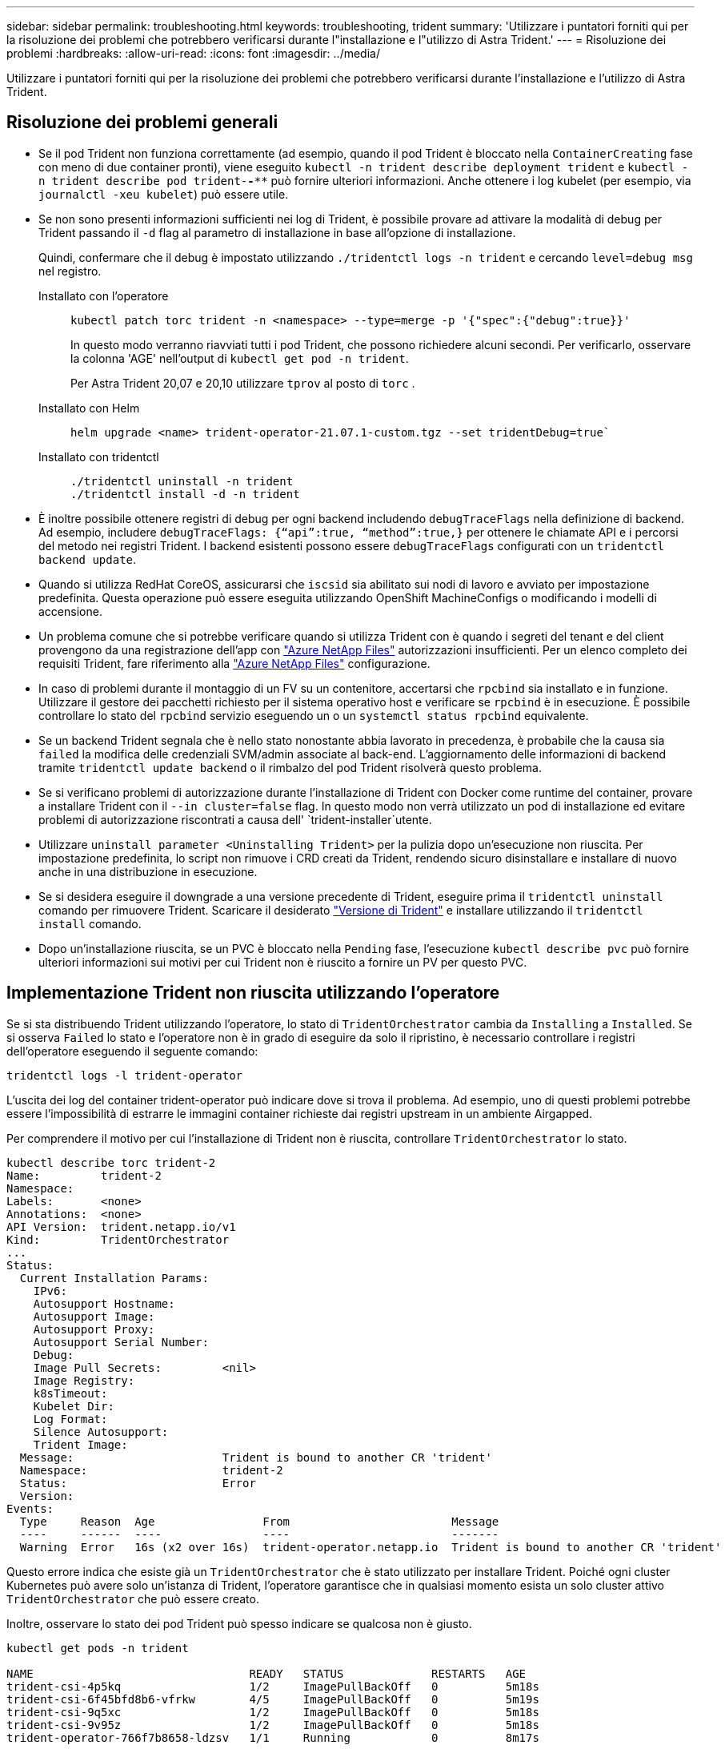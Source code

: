 ---
sidebar: sidebar 
permalink: troubleshooting.html 
keywords: troubleshooting, trident 
summary: 'Utilizzare i puntatori forniti qui per la risoluzione dei problemi che potrebbero verificarsi durante l"installazione e l"utilizzo di Astra Trident.' 
---
= Risoluzione dei problemi
:hardbreaks:
:allow-uri-read: 
:icons: font
:imagesdir: ../media/


[role="lead"]
Utilizzare i puntatori forniti qui per la risoluzione dei problemi che potrebbero verificarsi durante l'installazione e l'utilizzo di Astra Trident.



== Risoluzione dei problemi generali

* Se il pod Trident non funziona correttamente (ad esempio, quando il pod Trident è bloccato nella `ContainerCreating` fase con meno di due container pronti), viene eseguito `kubectl -n trident describe deployment trident` e `kubectl -n trident describe pod trident-********-****` può fornire ulteriori informazioni. Anche ottenere i log kubelet (per esempio, via `journalctl -xeu kubelet`) può essere utile.
* Se non sono presenti informazioni sufficienti nei log di Trident, è possibile provare ad attivare la modalità di debug per Trident passando il `-d` flag al parametro di installazione in base all'opzione di installazione.
+
Quindi, confermare che il debug è impostato utilizzando `./tridentctl logs -n trident` e cercando `level=debug msg` nel registro.

+
Installato con l'operatore::
+
--
[listing]
----
kubectl patch torc trident -n <namespace> --type=merge -p '{"spec":{"debug":true}}'
----
In questo modo verranno riavviati tutti i pod Trident, che possono richiedere alcuni secondi. Per verificarlo, osservare la colonna 'AGE' nell'output di `kubectl get pod -n trident`.

Per Astra Trident 20,07 e 20,10 utilizzare `tprov` al posto di `torc` .

--
Installato con Helm::
+
--
[listing]
----
helm upgrade <name> trident-operator-21.07.1-custom.tgz --set tridentDebug=true`
----
--
Installato con tridentctl::
+
--
[listing]
----
./tridentctl uninstall -n trident
./tridentctl install -d -n trident
----
--


* È inoltre possibile ottenere registri di debug per ogni backend includendo `debugTraceFlags` nella definizione di backend. Ad esempio, includere `debugTraceFlags: {“api”:true, “method”:true,}` per ottenere le chiamate API e i percorsi del metodo nei registri Trident. I backend esistenti possono essere `debugTraceFlags` configurati con un `tridentctl backend update`.
* Quando si utilizza RedHat CoreOS, assicurarsi che `iscsid` sia abilitato sui nodi di lavoro e avviato per impostazione predefinita. Questa operazione può essere eseguita utilizzando OpenShift MachineConfigs o modificando i modelli di accensione.
* Un problema comune che si potrebbe verificare quando si utilizza Trident con è quando i segreti del tenant e del client provengono da una registrazione dell'app con https://azure.microsoft.com/en-us/services/netapp/["Azure NetApp Files"] autorizzazioni insufficienti. Per un elenco completo dei requisiti Trident, fare riferimento alla link:trident-use/anf.html["Azure NetApp Files"] configurazione.
* In caso di problemi durante il montaggio di un FV su un contenitore, accertarsi che `rpcbind` sia installato e in funzione. Utilizzare il gestore dei pacchetti richiesto per il sistema operativo host e verificare se `rpcbind` è in esecuzione. È possibile controllare lo stato del `rpcbind` servizio eseguendo un o un `systemctl status rpcbind` equivalente.
* Se un backend Trident segnala che è nello stato nonostante abbia lavorato in precedenza, è probabile che la causa sia `failed` la modifica delle credenziali SVM/admin associate al back-end. L'aggiornamento delle informazioni di backend tramite `tridentctl update backend` o il rimbalzo del pod Trident risolverà questo problema.
* Se si verificano problemi di autorizzazione durante l'installazione di Trident con Docker come runtime del container, provare a installare Trident con il `--in cluster=false` flag. In questo modo non verrà utilizzato un pod di installazione ed evitare problemi di autorizzazione riscontrati a causa dell' `trident-installer`utente.
* Utilizzare `uninstall parameter <Uninstalling Trident>` per la pulizia dopo un'esecuzione non riuscita. Per impostazione predefinita, lo script non rimuove i CRD creati da Trident, rendendo sicuro disinstallare e installare di nuovo anche in una distribuzione in esecuzione.
* Se si desidera eseguire il downgrade a una versione precedente di Trident, eseguire prima il `tridentctl uninstall` comando per rimuovere Trident. Scaricare il desiderato https://github.com/NetApp/trident/releases["Versione di Trident"] e installare utilizzando il `tridentctl install` comando.
* Dopo un'installazione riuscita, se un PVC è bloccato nella `Pending` fase, l'esecuzione `kubectl describe pvc` può fornire ulteriori informazioni sui motivi per cui Trident non è riuscito a fornire un PV per questo PVC.




== Implementazione Trident non riuscita utilizzando l'operatore

Se si sta distribuendo Trident utilizzando l'operatore, lo stato di `TridentOrchestrator` cambia da `Installing` a `Installed`. Se si osserva `Failed` lo stato e l'operatore non è in grado di eseguire da solo il ripristino, è necessario controllare i registri dell'operatore eseguendo il seguente comando:

[listing]
----
tridentctl logs -l trident-operator
----
L'uscita dei log del container trident-operator può indicare dove si trova il problema. Ad esempio, uno di questi problemi potrebbe essere l'impossibilità di estrarre le immagini container richieste dai registri upstream in un ambiente Airgapped.

Per comprendere il motivo per cui l'installazione di Trident non è riuscita, controllare `TridentOrchestrator` lo stato.

[listing]
----
kubectl describe torc trident-2
Name:         trident-2
Namespace:
Labels:       <none>
Annotations:  <none>
API Version:  trident.netapp.io/v1
Kind:         TridentOrchestrator
...
Status:
  Current Installation Params:
    IPv6:
    Autosupport Hostname:
    Autosupport Image:
    Autosupport Proxy:
    Autosupport Serial Number:
    Debug:
    Image Pull Secrets:         <nil>
    Image Registry:
    k8sTimeout:
    Kubelet Dir:
    Log Format:
    Silence Autosupport:
    Trident Image:
  Message:                      Trident is bound to another CR 'trident'
  Namespace:                    trident-2
  Status:                       Error
  Version:
Events:
  Type     Reason  Age                From                        Message
  ----     ------  ----               ----                        -------
  Warning  Error   16s (x2 over 16s)  trident-operator.netapp.io  Trident is bound to another CR 'trident'
----
Questo errore indica che esiste già un `TridentOrchestrator` che è stato utilizzato per installare Trident. Poiché ogni cluster Kubernetes può avere solo un'istanza di Trident, l'operatore garantisce che in qualsiasi momento esista un solo cluster attivo `TridentOrchestrator` che può essere creato.

Inoltre, osservare lo stato dei pod Trident può spesso indicare se qualcosa non è giusto.

[listing]
----
kubectl get pods -n trident

NAME                                READY   STATUS             RESTARTS   AGE
trident-csi-4p5kq                   1/2     ImagePullBackOff   0          5m18s
trident-csi-6f45bfd8b6-vfrkw        4/5     ImagePullBackOff   0          5m19s
trident-csi-9q5xc                   1/2     ImagePullBackOff   0          5m18s
trident-csi-9v95z                   1/2     ImagePullBackOff   0          5m18s
trident-operator-766f7b8658-ldzsv   1/1     Running            0          8m17s
----
È possibile notare che i pod non sono in grado di inizializzare completamente perché una o più immagini container non sono state recuperate.

Per risolvere il problema, è necessario modificare la `TridentOrchestrator` CR. In alternativa, è possibile eliminare `TridentOrchestrator`, e crearne uno nuovo con la definizione modificata e precisa.



== Distribuzione Trident non riuscita mediante `tridentctl`

Per aiutare a capire cosa è andato storto, si potrebbe eseguire nuovamente l'installatore usando l'``-d``argomento, che attiverà la modalità debug e aiuterà a capire qual è il problema:

[listing]
----
./tridentctl install -n trident -d
----
Dopo aver risolto il problema, è possibile ripulire l'installazione come segue, quindi eseguire nuovamente il `tridentctl install` comando:

[listing]
----
./tridentctl uninstall -n trident
INFO Deleted Trident deployment.
INFO Deleted cluster role binding.
INFO Deleted cluster role.
INFO Deleted service account.
INFO Removed Trident user from security context constraint.
INFO Trident uninstallation succeeded.
----


== Rimuovere completamente Astra Trident e i CRD

È possibile rimuovere completamente Astra Trident e tutti i CRD creati e le risorse personalizzate associate.


WARNING: Questa operazione non può essere annullata. Non farlo a meno che non si desideri una nuova installazione di Astra Trident. Per disinstallare Astra Trident senza rimuovere i CRD, fare riferimento a link:trident-managing-k8s/uninstall-trident.html["Disinstallare Astra Trident"].

[role="tabbed-block"]
====
.Operatore Trident
--
Per disinstallare Astra Trident e rimuovere completamente i CRD utilizzando l'operatore Trident:

[listing]
----
kubectl patch torc <trident-orchestrator-name> --type=merge -p '{"spec":{"wipeout":["crds"],"uninstall":true}}'
----
--
.Timone
--
Per disinstallare Astra Trident e rimuovere completamente i CRD utilizzando Helm:

[listing]
----
kubectl patch torc trident --type=merge -p '{"spec":{"wipeout":["crds"],"uninstall":true}}'
----
--
.<code> ® </code>
--
Per rimuovere completamente i CRD dopo aver disinstallato Astra Trident utilizzando `tridentctl`

[listing]
----
tridentctl obliviate crd
----
--
====


== Guasto durante l'unstadiazione del nodo NVMe con namespace di blocchi raw RWX o Kubernetes 1,26

Se utilizzi Kubernetes 1,26, il processo di staging del nodo potrebbe avere esito negativo quando utilizzi NVMe/TCP con namespace di blocchi raw RWX. I seguenti scenari forniscono una soluzione al problema. In alternativa, puoi eseguire l'upgrade di Kubernetes alla versione 1,27.



=== Eliminato il namespace e il pod

Prendi in considerazione uno scenario in cui hai un namespace gestito Astra Trident (volume persistente NVMe) collegato a un pod. Se si elimina lo spazio dei nomi direttamente dal back-end ONTAP, il processo di disinstallazione si blocca dopo aver tentato di eliminare il pod. Questo scenario non influisce sul cluster Kubernetes o su altre funzionalità.

.Soluzione alternativa
Smontare il volume persistente (corrispondente a quel namespace) dal nodo rispettivo ed eliminarlo.



=== LIF dati bloccate

 If you block (or bring down) all the dataLIFs of the NVMe Astra Trident backend, the unstaging process gets stuck when you attempt to delete the pod. In this scenario, you cannot run any NVMe CLI commands on the Kubernetes node.
.Soluzione alternativa
Richiamare dataLIFS per ripristinare la funzionalità completa.



=== Mapping spazio dei nomi eliminato

 If you remove the `hostNQN` of the worker node from the corresponding subsystem, the unstaging process gets stuck when you attempt to delete the pod. In this scenario, you cannot run any NVMe CLI commands on the Kubernetes node.
.Soluzione alternativa
Aggiungere la `hostNQN` parte posteriore al sottosistema.
